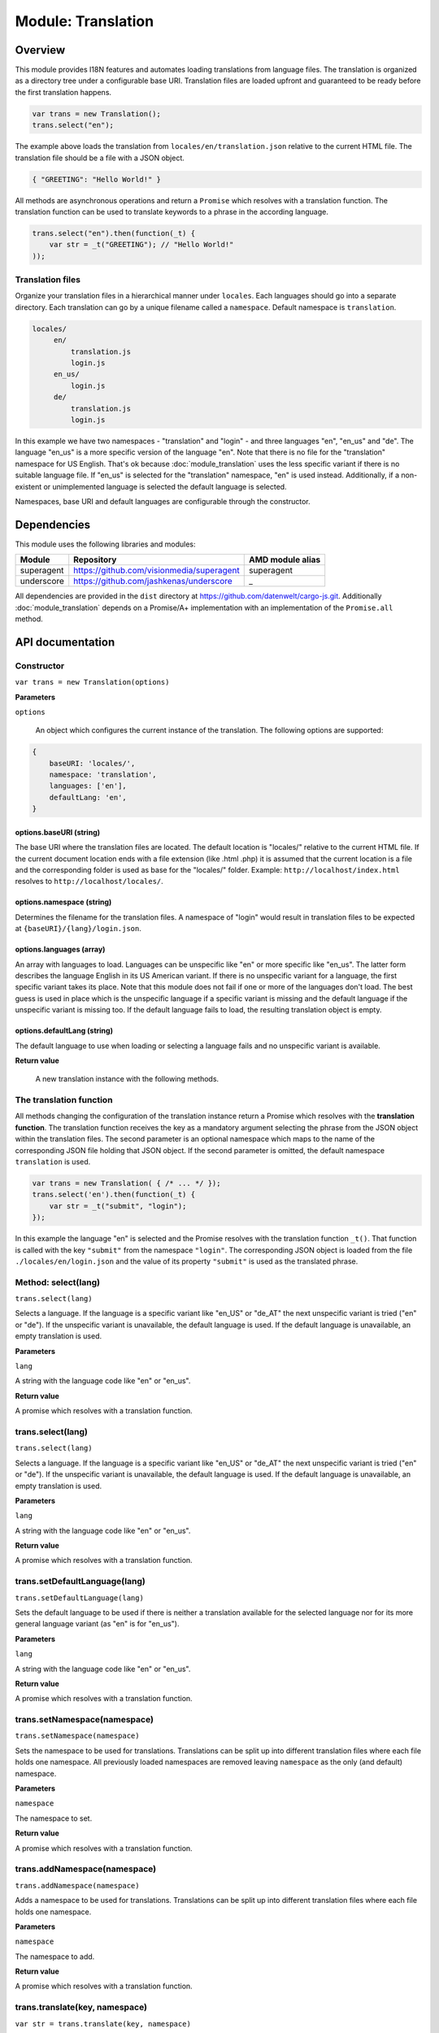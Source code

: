 Module: Translation
===================

.. highlight:: js
   :linenothreshold: 5

Overview
--------

This module provides I18N features and automates loading translations from language
files. The translation is organized as a directory tree under a configurable base URI. Translation files are loaded
upfront and guaranteed to be ready before the first translation happens.

.. code-block:: js

    var trans = new Translation();
    trans.select("en");

The example above loads the translation from ``locales/en/translation.json`` relative to the current HTML file. The
translation file should be a file with a JSON object.

.. code-block:: js

    { "GREETING": "Hello World!" }

All methods are asynchronous operations and return a ``Promise`` which resolves with a translation function. The translation
function can be used to translate keywords to a phrase in the according language.

.. code-block:: js

    trans.select("en").then(function(_t) {
        var str = _t("GREETING"); // "Hello World!"
    ));

Translation files
^^^^^^^^^^^^^^^^^

Organize your translation files in a hierarchical manner under ``locales``. Each languages should go into a separate
directory. Each translation can go by a unique filename called a ``namespace``. Default namespace is ``translation``.

.. code-block:: none

   locales/
        en/
            translation.js
            login.js
        en_us/
            login.js
        de/
            translation.js
            login.js

In this example we have two namespaces - "translation" and "login" - and three languages "en", "en_us" and "de". The language
"en_us" is a more specific version of the language "en". Note that there is no file for the "translation" namespace for
US English. That's ok because :doc:`module_translation` uses the less specific variant if there is no suitable language file.
If "en_us" is selected for the "translation" namespace, "en" is used instead. Additionally, if a non-existent or unimplemented language
is selected the default language is selected.

Namespaces, base URI and default languages are configurable through the constructor.

Dependencies
------------

This module uses the following libraries and modules:

=============== =================================================== ==================
Module          Repository                                          AMD module alias
=============== =================================================== ==================
superagent      https://github.com/visionmedia/superagent           superagent
underscore      https://github.com/jashkenas/underscore             _
=============== =================================================== ==================

All dependencies are provided in the ``dist`` directory at https://github.com/datenwelt/cargo-js.git. Additionally
:doc:`module_translation` depends on a Promise/A+ implementation with an implementation of the ``Promise.all`` method.

API documentation
-----------------

Constructor
^^^^^^^^^^^

``var trans = new Translation(options)``

**Parameters**

``options``

    An object which configures the current instance of the translation. The following options are supported:

.. code-block:: js

    {
        baseURI: 'locales/',
        namespace: 'translation',
        languages: ['en'],
        defaultLang: 'en',
    }


options.baseURI (string)
""""""""""""""""""""""""

The base URI where the translation files are located. The default location is "locales/" relative
to the current HTML file. If the current document location ends with a file extension (like .html
.php) it is assumed that the current location is a file and the corresponding folder is used as
base for the "locales/" folder. Example: ``http://localhost/index.html`` resolves to ``http://localhost/locales/``.

options.namespace (string)
""""""""""""""""""""""""""

Determines the filename for the translation files. A namespace of "login" would result in translation files
to be expected at ``{baseURI}/{lang}/login.json``.

options.languages (array)
"""""""""""""""""""""""""

An array with languages to load. Languages can be unspecific like "en" or more specific like "en_us". The latter
form describes the language English in its US American variant. If there is no unspecific variant for a language,
the first specific variant takes its place. Note that this module does not fail if one or more of the languages
don't load. The best guess is used in place which is the unspecific language if a specific variant is missing and
the default language if the unspecific variant is missing too. If the default language fails to load, the resulting
translation object is empty.

options.defaultLang (string)
""""""""""""""""""""""""""""

The default language to use when loading or selecting a language fails and no unspecific variant is available.

**Return value**

    A new translation instance with the following methods.

The translation function
^^^^^^^^^^^^^^^^^^^^^^^^

All methods changing the configuration of the translation instance return a Promise which resolves with the **translation
function**. The translation function receives the key as a mandatory argument selecting the phrase from the JSON object
within the translation files. The second parameter is an optional namespace which maps to the name of the corresponding
JSON file holding that JSON object. If the second parameter is omitted, the default namespace ``translation`` is used.

.. code-block:: js

    var trans = new Translation( { /* ... */ });
    trans.select('en').then(function(_t) {
        var str = _t("submit", "login");
    });

In this example the language "en" is selected and the Promise resolves with the translation function ``_t()``. That
function is called with the key ``"submit"`` from the namespace ``"login"``. The corresponding JSON object is loaded from
the file ``./locales/en/login.json`` and the value of its property ``"submit"`` is used as the translated phrase.

Method: select(lang)
^^^^^^^^^^^^^^^^^^^^

``trans.select(lang)``

Selects a language. If the language is a specific variant like "en_US" or "de_AT" the next unspecific variant is
tried ("en" or "de"). If the unspecific variant is unavailable, the default language is used. If the default
language is unavailable, an empty translation is used.


**Parameters**

``lang``

A string with the language code like "en" or "en_us".

**Return value**

A promise which resolves with a translation function.

trans.select(lang)
^^^^^^^^^^^^^^^^^^

``trans.select(lang)``

Selects a language. If the language is a specific variant like "en_US" or "de_AT" the next unspecific variant is
tried ("en" or "de"). If the unspecific variant is unavailable, the default language is used. If the default
language is unavailable, an empty translation is used.


**Parameters**

``lang``

A string with the language code like "en" or "en_us".

**Return value**

A promise which resolves with a translation function.

trans.setDefaultLanguage(lang)
^^^^^^^^^^^^^^^^^^^^^^^^^^^^^^

``trans.setDefaultLanguage(lang)``

Sets the default language to be used if there is neither a translation available for the selected language nor for its
more general language variant (as "en" is for "en_us").

**Parameters**

``lang``

A string with the language code like "en" or "en_us".

**Return value**

A promise which resolves with a translation function.

trans.setNamespace(namespace)
^^^^^^^^^^^^^^^^^^^^^^^^^^^^^

``trans.setNamespace(namespace)``

Sets the namespace to be used for translations. Translations can be split up into different translation files
where each file holds one namespace. All previously loaded namespaces are removed leaving ``namespace`` as the
only (and default) namespace.

**Parameters**

``namespace``

The namespace to set.

**Return value**

A promise which resolves with a translation function.

trans.addNamespace(namespace)
^^^^^^^^^^^^^^^^^^^^^^^^^^^^^

``trans.addNamespace(namespace)``

Adds a namespace to be used for translations. Translations can be split up into different translation files
where each file holds one namespace.

**Parameters**

``namespace``

The namespace to add.

**Return value**

A promise which resolves with a translation function.

trans.translate(key, namespace)
^^^^^^^^^^^^^^^^^^^^^^^^^^^^^^^

``var str = trans.translate(key, namespace)``

Uses the currently selected language and returns the phrase corresponding to ``key`` from ``namespace``.

**Parameters**

``key``

The key of the phrase within the namespace.

``namespace`` (optional)

The namespace to load the phrase from. If omitted, the default namespace is used.

**Return value**

The phrase belonging to ``key`` in the namespace ``namespace``.

trans.i18n()
^^^^^^^^^^^^

``var _t = trans.i18n()``

Returns the translation function for the currently selected language.

**Parameters**

This function does not have any parameters.

**Return value**

The current translation function.

trans.createHandlebarsHelper()
^^^^^^^^^^^^^^^^^^^^^^^^^^^^^^

.. code-block:: js

    var helper = trans.createHandlebarsHelper();
    Handlebars.registerHelper("i18n", helper);

Can be used in handlebars templates to inject phrases from the translation.

.. code-block:: html

    <h1>{{i18n GREETING LOGIN}}</h1>

Creates a function that can be registered as a helper in your Handlebars environment. The helper is automatically
updated with the current translation function for the selected language. Whenever the language changes, the handlebars
helper renders the text in the new language. The helper receives the same parameters as the translation function (``key``and
optionally ``namespace``).

Note that this method does not depend directly on Handlebars. It just creates a function that is compliant with the
Handlebars API. You may use the function in any other appropriate templating engine or in any other context.

**Parameters**

This function does not have any parameters.

**Return value**

A handlebars compatible helper function which can be registered in your Handlebars environment.